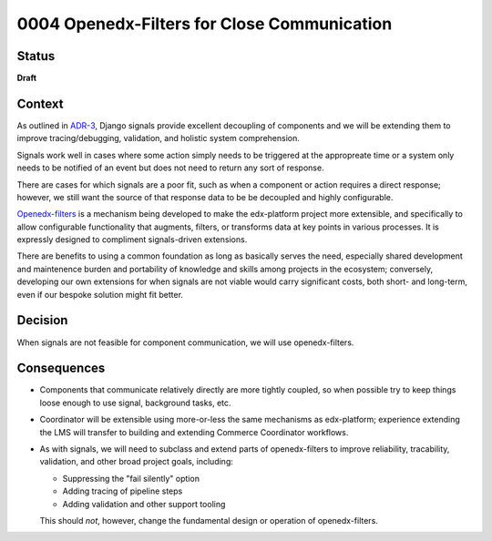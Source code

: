 ############################################
0004 Openedx-Filters for Close Communication
############################################

Status
******

**Draft**

.. Standard statuses
    - **Draft** if the decision is still preliminary and in experimental phase
    - **Accepted** *(date)* once it is agreed upon
    - **Superseded** *(date)* with a reference to its replacement if a later ADR changes or reverses the decision

Context
*******

As outlined in `ADR-3 <./0003-internal-communication.rst>`__, Django signals provide excellent decoupling of components and we will be extending them to improve tracing/debugging, validation, and holistic system comprehension.

Signals work well in cases where some action simply needs to be triggered at the appropreate time or a system only needs to be notified of an event but does not need to return any sort of response.

There are cases for which signals are a poor fit, such as when a component or action requires a direct response; however, we still want the source of that response data to be be decoupled and highly configurable.

`Openedx-filters <https://github.com/openedx/openedx-filters>`__ is a mechanism being developed to make the edx-platform project more extensible, and specifically to allow configurable functionality that augments, filters, or transforms data at key points in various processes.  It is expressly designed to compliment signals-driven extensions.

There are benefits to using a common foundation as long as basically serves the need, especially shared development and maintenence burden and portability of knowledge and skills among projects in the ecosystem; conversely, developing our own extensions for when signals are not viable would carry significant costs, both short- and long-term, even if our bespoke solution might fit better.

Decision
********

When signals are not feasible for component communication, we will use openedx-filters.

Consequences
************

- Components that communicate relatively directly are more tightly coupled, so when possible try to keep things loose enough to use signal, background tasks, etc.

- Coordinator will be extensible using more-or-less the same mechanisms as edx-platform; experience extending the LMS will transfer to building and extending Commerce Coordinator workflows.

- As with signals, we will need to subclass and extend parts of openedx-filters to improve reliability, tracability, validation, and other broad project goals, including:

  - Suppressing the "fail silently" option
  - Adding tracing of pipeline steps
  - Adding validation and other support tooling

  This should *not*, however, change the fundamental design or operation of openedx-filters.
